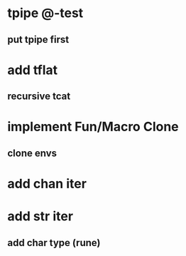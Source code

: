 * tpipe @-test
** put tpipe first
* add tflat
** recursive tcat
* implement Fun/Macro Clone
** clone envs
* add chan iter
* add str iter
** add char type (rune)
